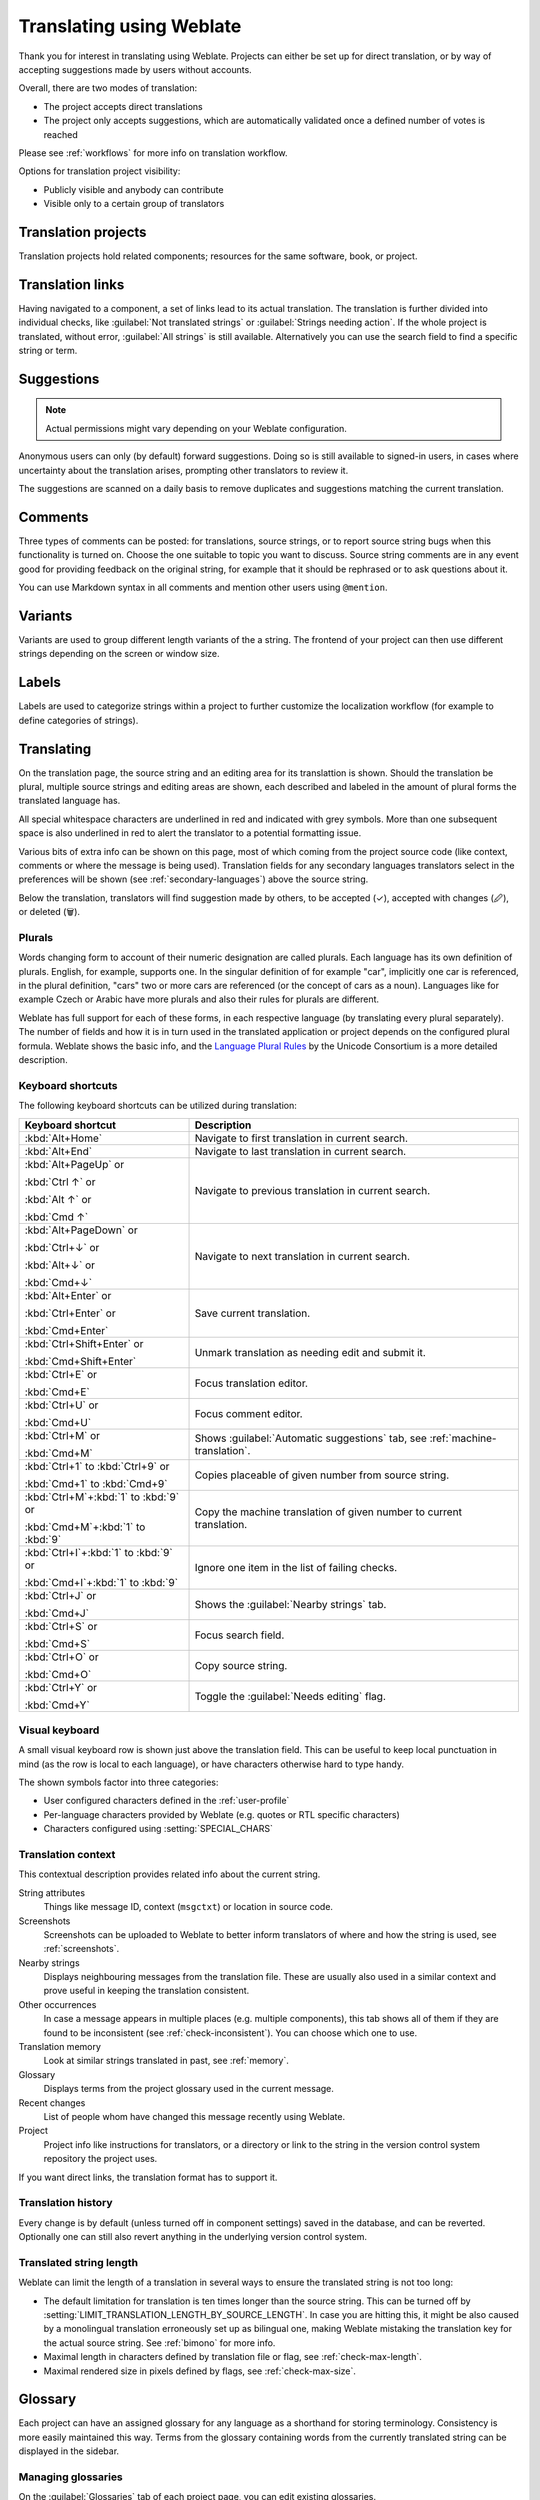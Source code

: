 Translating using Weblate
=========================

Thank you for interest in translating using Weblate. Projects can either be
set up for direct translation, or by way of accepting suggestions made by
users without accounts.

Overall, there are two modes of translation:

* The project accepts direct translations
* The project only accepts suggestions, which are automatically validated once a defined number of votes is reached

Please see :ref:`workflows` for more info on translation workflow.

Options for translation project visibility:

* Publicly visible and anybody can contribute
* Visible only to a certain group of translators

.. seealso::

   :ref:`privileges`,
   :ref:`workflows`

Translation projects
--------------------

Translation projects hold related components; resources for the same software, book, or project.

.. image:: /images/project-overview.png

.. _strings-to-check:

Translation links
-----------------

Having navigated to a component, a set of links lead to its actual translation.
The translation is further divided into individual checks, like
:guilabel:`Not translated strings` or :guilabel:`Strings needing action`. If the whole project
is translated, without error, :guilabel:`All strings` is still available.
Alternatively you can use the search field to find a specific string or term.

.. image:: /images/strings-to-check.png

Suggestions
-----------

.. note::

    Actual permissions might vary depending on your Weblate configuration.

Anonymous users can only (by default) forward suggestions. Doing so is still
available to signed-in users, in cases where uncertainty about the translation
arises, prompting other translators to review it.

The suggestions are scanned on a daily basis to remove duplicates and
suggestions matching the current translation.

.. _user-comments:

Comments
--------

Three types of comments can be posted: for translations, source strings, or to
report source string bugs when this functionality is turned on. Choose
the one suitable to topic you want to discuss. Source string comments are
in any event good for providing feedback on the original string, for example that it should
be rephrased or to ask questions about it.

You can use Markdown syntax in all comments and mention other users using
``@mention``.

.. seealso::

   :ref:`report-source`

Variants
--------

Variants are used to group different length variants of the a string. The
frontend of your project can then use different strings depending on the screen
or window size.

.. seealso::

    :ref:`variants`

Labels
------

Labels are used to categorize strings within a project to further customize the
localization workflow (for example to define categories of strings).

.. seealso::

    :ref:`labels`

Translating
-----------

On the translation page, the source string and an editing area for its translattion is shown.
Should the translation be plural, multiple source strings and editing areas are
shown, each described and labeled in the amount of plural forms the translated language has.

All special whitespace characters are underlined in red and indicated with grey
symbols. More than one subsequent space is also underlined in red to alert the translator to
a potential formatting issue.

Various bits of extra info can be shown on this page, most of which coming from the project source code
(like context, comments or where the message is being used). Translation fields for any secondary
languages translators select in the preferences will be shown
(see :ref:`secondary-languages`) above the source string.

Below the translation, translators will find suggestion made by others, to be
accepted (✓), accepted with changes (🖉), or deleted (🗑).

.. _plurals:

Plurals
+++++++

Words changing form to account of their numeric designation are called
plurals. Each language has its own definition of plurals. English, for
example, supports one. In the singular definition of for example "car",
implicitly one car is referenced, in the plural definition, "cars" two or more
cars are referenced (or the concept of cars as a noun). Languages like for
example Czech or Arabic have more plurals and also their rules for plurals are
different.

Weblate has full support for each of these forms, in each respective language
(by translating every plural separately). The number of fields and how it is
in turn used in the translated application or project depends on the configured
plural formula. Weblate shows the basic info, and the `Language Plural Rules`_
by the Unicode Consortium is a more detailed description.

.. _Language Plural Rules: https://unicode-org.github.io/cldr-staging/charts/37/supplemental/language_plural_rules.html

.. seealso::

   :ref:`plural-formula`

.. image:: /images/plurals.png

Keyboard shortcuts
++++++++++++++++++

.. versionchanged:: 2.18

    The keyboard shortcuts have been revamped in 2.18 to less likely collide
    with browser or system defaults.

The following keyboard shortcuts can be utilized during translation:

+-------------------------------------------+-----------------------------------------------------------------------+
| Keyboard shortcut                         | Description                                                           |
+===========================================+=======================================================================+
| :kbd:`Alt+Home`                           | Navigate to first translation in current search.                      |
+-------------------------------------------+-----------------------------------------------------------------------+
| :kbd:`Alt+End`                            | Navigate to last translation in current search.                       |
+-------------------------------------------+-----------------------------------------------------------------------+
| :kbd:`Alt+PageUp` or                      | Navigate to previous translation in current search.                   |
|                                           |                                                                       |
| :kbd:`Ctrl ↑` or                          |                                                                       |
|                                           |                                                                       |
| :kbd:`Alt ↑` or                           |                                                                       |
|                                           |                                                                       |
| :kbd:`Cmd ↑`                              |                                                                       |
+-------------------------------------------+-----------------------------------------------------------------------+
| :kbd:`Alt+PageDown` or                    | Navigate to next translation in current search.                       |
|                                           |                                                                       |
| :kbd:`Ctrl+↓` or                          |                                                                       |
|                                           |                                                                       |
| :kbd:`Alt+↓` or                           |                                                                       |
|                                           |                                                                       |
| :kbd:`Cmd+↓`                              |                                                                       |
+-------------------------------------------+-----------------------------------------------------------------------+
| :kbd:`Alt+Enter` or                       | Save current translation.                                             |
|                                           |                                                                       |
| :kbd:`Ctrl+Enter` or                      |                                                                       |
|                                           |                                                                       |
| :kbd:`Cmd+Enter`                          |                                                                       |
+-------------------------------------------+-----------------------------------------------------------------------+
| :kbd:`Ctrl+Shift+Enter` or                | Unmark translation as needing edit and submit it.                     |
|                                           |                                                                       |
| :kbd:`Cmd+Shift+Enter`                    |                                                                       |
+-------------------------------------------+-----------------------------------------------------------------------+
| :kbd:`Ctrl+E` or                          | Focus translation editor.                                             |
|                                           |                                                                       |
| :kbd:`Cmd+E`                              |                                                                       |
+-------------------------------------------+-----------------------------------------------------------------------+
| :kbd:`Ctrl+U` or                          | Focus comment editor.                                                 |
|                                           |                                                                       |
| :kbd:`Cmd+U`                              |                                                                       |
+-------------------------------------------+-----------------------------------------------------------------------+
| :kbd:`Ctrl+M` or                          | Shows :guilabel:`Automatic suggestions` tab,                          |
|                                           | see :ref:`machine-translation`.                                       |
| :kbd:`Cmd+M`                              |                                                                       |
+-------------------------------------------+-----------------------------------------------------------------------+
| :kbd:`Ctrl+1` to :kbd:`Ctrl+9` or         | Copies placeable of given number from source string.                  |
|                                           |                                                                       |
| :kbd:`Cmd+1` to :kbd:`Cmd+9`              |                                                                       |
+-------------------------------------------+-----------------------------------------------------------------------+
| :kbd:`Ctrl+M`+:kbd:`1` to :kbd:`9` or     | Copy the machine translation of given number to current translation.  |
|                                           |                                                                       |
| :kbd:`Cmd+M`+:kbd:`1` to :kbd:`9`         |                                                                       |
+-------------------------------------------+-----------------------------------------------------------------------+
| :kbd:`Ctrl+I`+:kbd:`1` to :kbd:`9` or     | Ignore one item in the list of failing checks.                        |
|                                           |                                                                       |
| :kbd:`Cmd+I`+:kbd:`1` to :kbd:`9`         |                                                                       |
+-------------------------------------------+-----------------------------------------------------------------------+
| :kbd:`Ctrl+J` or                          | Shows the :guilabel:`Nearby strings` tab.                             |
|                                           |                                                                       |
| :kbd:`Cmd+J`                              |                                                                       |
+-------------------------------------------+-----------------------------------------------------------------------+
| :kbd:`Ctrl+S` or                          | Focus search field.                                                   |
|                                           |                                                                       |
| :kbd:`Cmd+S`                              |                                                                       |
+-------------------------------------------+-----------------------------------------------------------------------+
| :kbd:`Ctrl+O` or                          | Copy source string.                                                   |
|                                           |                                                                       |
| :kbd:`Cmd+O`                              |                                                                       |
+-------------------------------------------+-----------------------------------------------------------------------+
| :kbd:`Ctrl+Y` or                          | Toggle the :guilabel:`Needs editing` flag.                            |
|                                           |                                                                       |
| :kbd:`Cmd+Y`                              |                                                                       |
+-------------------------------------------+-----------------------------------------------------------------------+

.. _visual-keyboard:

Visual keyboard
+++++++++++++++

A small visual keyboard row is shown just above the translation field. This can be useful to
keep local punctuation in mind (as the row is local to each language), or have characters
otherwise hard to type handy.

The shown symbols factor into three categories:

* User configured characters defined in the :ref:`user-profile`
* Per-language characters provided by Weblate (e.g. quotes or RTL specific characters)
* Characters configured using :setting:`SPECIAL_CHARS`

.. image:: /images/visual-keyboard.png

.. _source-context:

Translation context
+++++++++++++++++++

This contextual description provides related info about the current string.

String attributes
    Things like message ID, context (``msgctxt``) or location in source code.
Screenshots
    Screenshots can be uploaded to Weblate to better inform translators
    of where and how the string is used, see :ref:`screenshots`.
Nearby strings
    Displays neighbouring messages from the translation file. These
    are usually also used in a similar context and prove useful in keeping the translation consistent.
Other occurrences
    In case a message appears in multiple places (e.g. multiple components),
    this tab shows all of them if they are found to be inconsistent (see
    :ref:`check-inconsistent`). You can choose which one to use.
Translation memory
    Look at similar strings translated in past, see :ref:`memory`.
Glossary
    Displays terms from the project glossary used in the current message.
Recent changes
    List of people whom have changed this message recently using Weblate.
Project
    Project info like instructions for translators, or a directory or link
    to the string in the version control system repository the project uses.

If you want direct links, the translation format has to support it.

Translation history
+++++++++++++++++++

Every change is by default (unless turned off in component settings) saved in
the database, and can be reverted. Optionally one can still also revert anything
in the underlying version control system.

Translated string length
++++++++++++++++++++++++

Weblate can limit the length of a translation in several ways to ensure the
translated string is not too long:

* The default limitation for translation is ten times longer than the source
  string. This can be turned off by
  :setting:`LIMIT_TRANSLATION_LENGTH_BY_SOURCE_LENGTH`. In case you are hitting
  this, it might be also caused by a monolingual translation erroneously set up
  as bilingual one, making Weblate mistaking the translation key for the actual
  source string. See :ref:`bimono` for more info.
* Maximal length in characters defined by translation file or flag, see
  :ref:`check-max-length`.
* Maximal rendered size in pixels defined by flags, see :ref:`check-max-size`.

.. _glossary:

Glossary
--------

Each project can have an assigned glossary for any language as a shorthand for storing
terminology. Consistency is more easily maintained this way.
Terms from the glossary containing words from the currently translated string can be
displayed in the sidebar.

Managing glossaries
+++++++++++++++++++

On the :guilabel:`Glossaries` tab of each project page, you can edit existing
glossaries.

.. image:: /images/project-glossaries.png

An empty glossary for a given project is automatically created with the project.
Glossaries are shared among all components of the same project, and optionally
with other projects you administer.

On this list, you can choose which glossary to manage (all languages used in
the current project are shown). Following any of the language links leads
to a page to edit, import or export the selected glossary, or view its
editing history:

.. image:: /images/glossary-edit.png

.. _machine-translation:

Automatic suggestions
---------------------

Based on configuration and your translated language, Weblate provides suggestions
from several machine translation tools and :ref:`translation-memory`.
All machine translations are available in a single tab of each translation page.

.. seealso::

   You can find the list of supported tools in :ref:`machine-translation-setup`.

.. _auto-translation:

Automatic translation
---------------------

You can use automatic translation to bootstrap translation based on external
sources. This tool is called :guilabel:`Automatic translation` accessible in
the :guilabel:`Tools` menu, once you have selected a component and a language:

.. image:: /images/automatic-translation.png

Two modes of operation are possible:

- Using other Weblate components as a source for translations.
- Using selected machine translation services with translations above a certain
  quality threshold.

You can also choose which strings are to be auto-translated.

.. warning::

    Be mindful that this will overwrite existing translations if employed with
    wide filters such as :guilabel:`All strings`.

Useful in several situations like consolidating translation between different
components (for example the application and its website) or when bootstrapping
a translation for a new component using existing translations
(translation memory).

.. seealso::

    :ref:`translation-consistency`

.. _user-rate:

Rate limiting
-------------

To avoid abuse of the interface, rate limiting is applied to several
operations like searching, sending contact forms or translating. If affected by
it, you are blocked for a certain period until you can perform the
operation again.

Default limits and fine-tuning is described in the administrative manual, see
:ref:`rate-limit`.

Search and replace
------------------

Change terminology effectively or perform bulk fixing of the
strings using :guilabel:`Search and replace` in the :guilabel:`Tools` menu.

.. hint::

    Don't worry about messing up the strings. This is a two-step process
    showing a preview of edited strings before the actual change is confirmed.

.. _bulk-edit:

Bulk edit
---------

Bulk editing allows performing one operation on number of strings. You define
strings by searching for them and set up something to be done for matching ones.
The following operations are supported:

* Changing string state (for example to approve all strings waiting for review)
* Adjust translation flags (see :ref:`custom-checks`)
* Adjust string labels (see :ref:`labels`)

.. hint::

    This tool is called :guilabel:`Bulk edit` accessible in the
    :guilabel:`Tools` menu of each project, component or translation.



.. seealso::

   :ref:`Bulk edit addon <addon-weblate.flags.bulk>`
